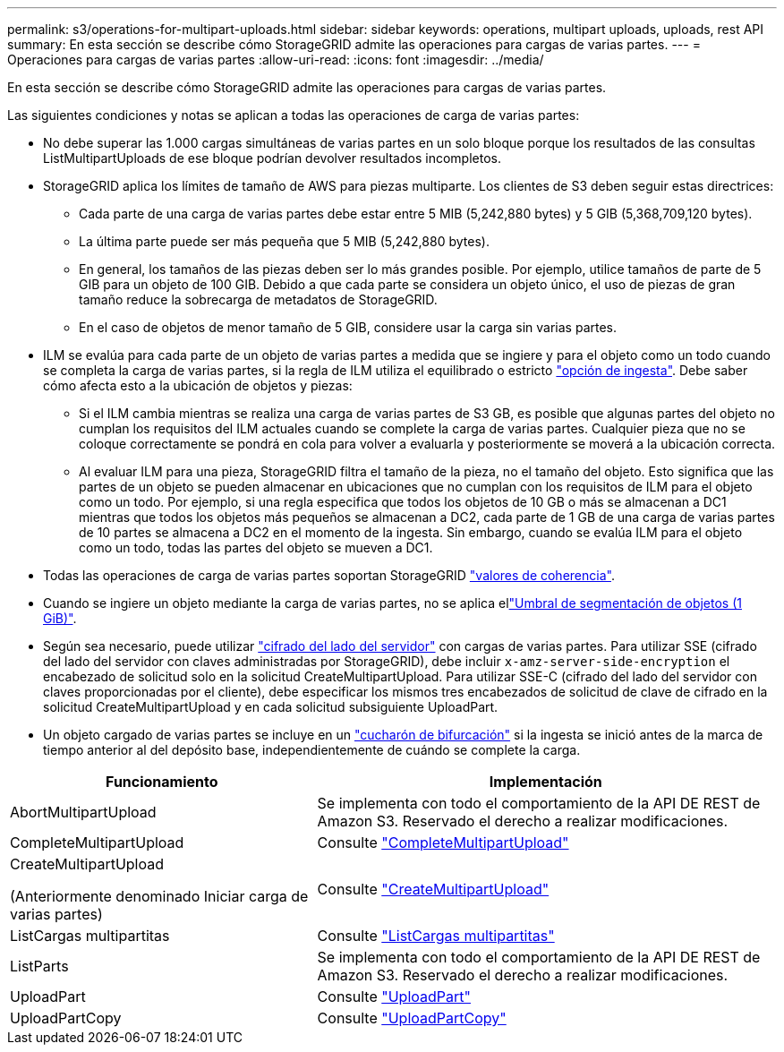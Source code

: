 ---
permalink: s3/operations-for-multipart-uploads.html 
sidebar: sidebar 
keywords: operations, multipart uploads, uploads, rest API 
summary: En esta sección se describe cómo StorageGRID admite las operaciones para cargas de varias partes. 
---
= Operaciones para cargas de varias partes
:allow-uri-read: 
:icons: font
:imagesdir: ../media/


[role="lead"]
En esta sección se describe cómo StorageGRID admite las operaciones para cargas de varias partes.

Las siguientes condiciones y notas se aplican a todas las operaciones de carga de varias partes:

* No debe superar las 1.000 cargas simultáneas de varias partes en un solo bloque porque los resultados de las consultas ListMultipartUploads de ese bloque podrían devolver resultados incompletos.
* StorageGRID aplica los límites de tamaño de AWS para piezas multiparte. Los clientes de S3 deben seguir estas directrices:
+
** Cada parte de una carga de varias partes debe estar entre 5 MIB (5,242,880 bytes) y 5 GIB (5,368,709,120 bytes).
** La última parte puede ser más pequeña que 5 MIB (5,242,880 bytes).
** En general, los tamaños de las piezas deben ser lo más grandes posible. Por ejemplo, utilice tamaños de parte de 5 GIB para un objeto de 100 GIB. Debido a que cada parte se considera un objeto único, el uso de piezas de gran tamaño reduce la sobrecarga de metadatos de StorageGRID.
** En el caso de objetos de menor tamaño de 5 GIB, considere usar la carga sin varias partes.


* ILM se evalúa para cada parte de un objeto de varias partes a medida que se ingiere y para el objeto como un todo cuando se completa la carga de varias partes, si la regla de ILM utiliza el equilibrado o estricto link:../ilm/data-protection-options-for-ingest.html["opción de ingesta"]. Debe saber cómo afecta esto a la ubicación de objetos y piezas:
+
** Si el ILM cambia mientras se realiza una carga de varias partes de S3 GB, es posible que algunas partes del objeto no cumplan los requisitos del ILM actuales cuando se complete la carga de varias partes. Cualquier pieza que no se coloque correctamente se pondrá en cola para volver a evaluarla y posteriormente se moverá a la ubicación correcta.
** Al evaluar ILM para una pieza, StorageGRID filtra el tamaño de la pieza, no el tamaño del objeto. Esto significa que las partes de un objeto se pueden almacenar en ubicaciones que no cumplan con los requisitos de ILM para el objeto como un todo. Por ejemplo, si una regla especifica que todos los objetos de 10 GB o más se almacenan a DC1 mientras que todos los objetos más pequeños se almacenan a DC2, cada parte de 1 GB de una carga de varias partes de 10 partes se almacena a DC2 en el momento de la ingesta. Sin embargo, cuando se evalúa ILM para el objeto como un todo, todas las partes del objeto se mueven a DC1.


* Todas las operaciones de carga de varias partes soportan StorageGRID link:consistency.html["valores de coherencia"].
* Cuando se ingiere un objeto mediante la carga de varias partes, no se aplica ellink:../admin/what-object-segmentation-is.html["Umbral de segmentación de objetos (1 GiB)"].
* Según sea necesario, puede utilizar link:using-server-side-encryption.html["cifrado del lado del servidor"] con cargas de varias partes. Para utilizar SSE (cifrado del lado del servidor con claves administradas por StorageGRID), debe incluir `x-amz-server-side-encryption` el encabezado de solicitud solo en la solicitud CreateMultipartUpload. Para utilizar SSE-C (cifrado del lado del servidor con claves proporcionadas por el cliente), debe especificar los mismos tres encabezados de solicitud de clave de cifrado en la solicitud CreateMultipartUpload y en cada solicitud subsiguiente UploadPart.
* Un objeto cargado de varias partes se incluye en un link:../tenant/manage-branch-buckets.html["cucharón de bifurcación"] si la ingesta se inició antes de la marca de tiempo anterior al del depósito base, independientemente de cuándo se complete la carga.


[cols="2a,3a"]
|===
| Funcionamiento | Implementación 


 a| 
AbortMultipartUpload
 a| 
Se implementa con todo el comportamiento de la API DE REST de Amazon S3. Reservado el derecho a realizar modificaciones.



 a| 
CompleteMultipartUpload
 a| 
Consulte link:complete-multipart-upload.html["CompleteMultipartUpload"]



 a| 
CreateMultipartUpload

(Anteriormente denominado Iniciar carga de varias partes)
 a| 
Consulte link:initiate-multipart-upload.html["CreateMultipartUpload"]



 a| 
ListCargas multipartitas
 a| 
Consulte link:list-multipart-uploads.html["ListCargas multipartitas"]



 a| 
ListParts
 a| 
Se implementa con todo el comportamiento de la API DE REST de Amazon S3. Reservado el derecho a realizar modificaciones.



 a| 
UploadPart
 a| 
Consulte link:upload-part.html["UploadPart"]



 a| 
UploadPartCopy
 a| 
Consulte link:upload-part-copy.html["UploadPartCopy"]

|===